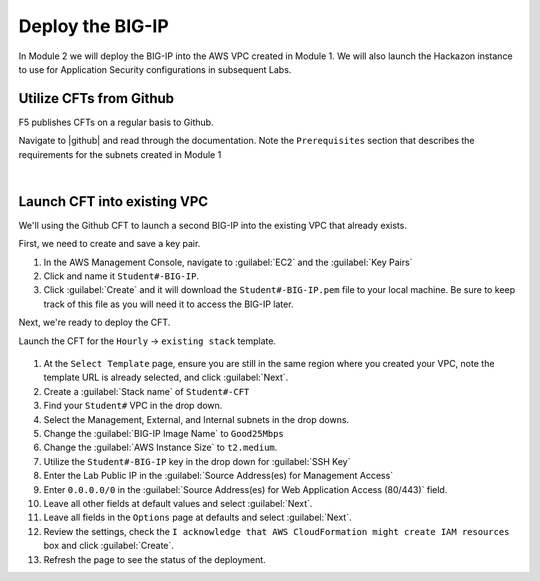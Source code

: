 Deploy the BIG-IP
-----------------

In Module 2 we will deploy the BIG-IP into the AWS VPC created in Module 1. We will also launch the Hackazon instance to use for Application Security configurations in subsequent Labs.

Utilize CFTs from Github
````````````````````````

F5 publishes CFTs on a regular basis to Github.

Navigate to |github| and read through the documentation. Note the ``Prerequisites`` section that describes the requirements for the subnets created in Module 1



|

Launch CFT into existing VPC
````````````````````````````

We'll using the Github CFT to launch a second BIG-IP into the existing VPC that already exists.

First, we need to create and save a key pair.

1. In the AWS Management Console, navigate to :guilabel:`EC2` and the :guilabel:`Key Pairs`
2. Click and name it ``Student#-BIG-IP``.
3. Click :guilabel:`Create` and it will download the ``Student#-BIG-IP.pem`` file to your local machine. Be sure to keep track of this file as you will need it to access the BIG-IP later.

Next, we're ready to deploy the CFT.

Launch the CFT for the ``Hourly`` -> ``existing stack`` template.

.. figure:: ../images/CFT_hourly.png

1. At the ``Select Template`` page, ensure you are still in the same region where you created your VPC, note the template URL is already selected, and click :guilabel:`Next`.
2. Create a :guilabel:`Stack name` of ``Student#-CFT``
3. Find your ``Student#`` VPC in the drop down.
4. Select the Management, External, and Internal subnets in the drop downs.
5. Change the :guilabel:`BIG-IP Image Name` to ``Good25Mbps``
6. Change the :guilabel:`AWS Instance Size` to ``t2.medium``.
7. Utilize the ``Student#-BIG-IP`` key in the drop down for :guilabel:`SSH Key`
8. Enter the Lab Public IP in the :guilabel:`Source Address(es) for Management Access`
9. Enter ``0.0.0.0/0`` in the :guilabel:`Source Address(es) for Web Application Access (80/443)` field.
10. Leave all other fields at default values and select :guilabel:`Next`.
11. Leave all fields in the ``Options`` page at defaults and select :guilabel:`Next`.
12. Review the settings, check the ``I acknowledge that AWS CloudFormation might create IAM resources`` box and click :guilabel:`Create`.
13. Refresh the page to see the status of the deployment.


.. |github| raw:: html

   <a href="https://github.com/F5Networks/f5-aws-cloudformation/tree/master/supported/standalone/3nic" target="_blank">F5's Github repository</a>